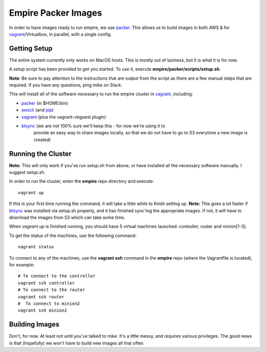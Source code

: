 ====================
Empire Packer Images
====================

In order to have images ready to run empire, we use packer_. This allows us
to build images in both AWS & for vagrant_/Virtualbox, in parallel, with a
single config.

-------------
Getting Setup
-------------

The entire system currently only works on MacOS hosts. This is mostly out of
laziness, but it is what it is for now.

A setup script has been provided to get you started. To use it, execute
**empire/packer/scripts/setup.sh**.

**Note**: Be sure to pay attention to the instructions that are output from
the script as there are a few manual steps that are required. If you have any
questions, ping mike on Slack.

This will install all of the software necessary to run the empire cluster in
vagrant_, including:

- packer_ (in $HOME/bin)
- awscli_ (and pip_)
- vagrant_ (plus the vagrant-vbguest plugin)
- btsync_ (we are not 100% sure we'll keep this - for now we're using it to
           provide an easy way to share images locally, so that we do not have
           to go to S3 everytime a new image is created)

-------------------
Running the Cluster
-------------------

**Note:** This will only work if you've run *setup.sh* from above, or have
installed all the necessary software manually. I suggest *setup.sh*.

In order to run the cluster, enter the **empire** repo directory and execute::

    vagrant up

If this is your first time running the command, it will take a little while
to finish setting up.  **Note:** This goes a lot faster if btsync_ was
installed via setup.sh properly, and it has finished sync'ing the appropriate
images.  If not, it will have to download the images from S3 which can take
some time.

When *vagrant up* is finished running, you should have 5 virtual machines
launched: controller, router and minion[1-3].

To get the status of the machines, use the following command::

    vagrant status

To connect to any of the machines, use the **vagrant ssh** command in the
**empire** repo (where the Vagrantfile is located), for example::

    # To connect to the controller
    vagrant ssh controller
    # To connect to the router
    vagrant ssh router
    #  To connect to minion2
    vagrant ssh minion2


---------------
Building Images
---------------

Don't, for now.  At least not until you've talked to mike. It's a little messy,
and requires various privileges. The good news is that (hopefully) we won't
have to build new images all that often.

.. _packer: http://www.packer.io/
.. _vagrant: https://www.vagrantup.com/
.. _awscli: http://aws.amazon.com/cli/
.. _pip: https://pip.pypa.io/en/latest/
.. _btsync: http://www.getsync.com/
